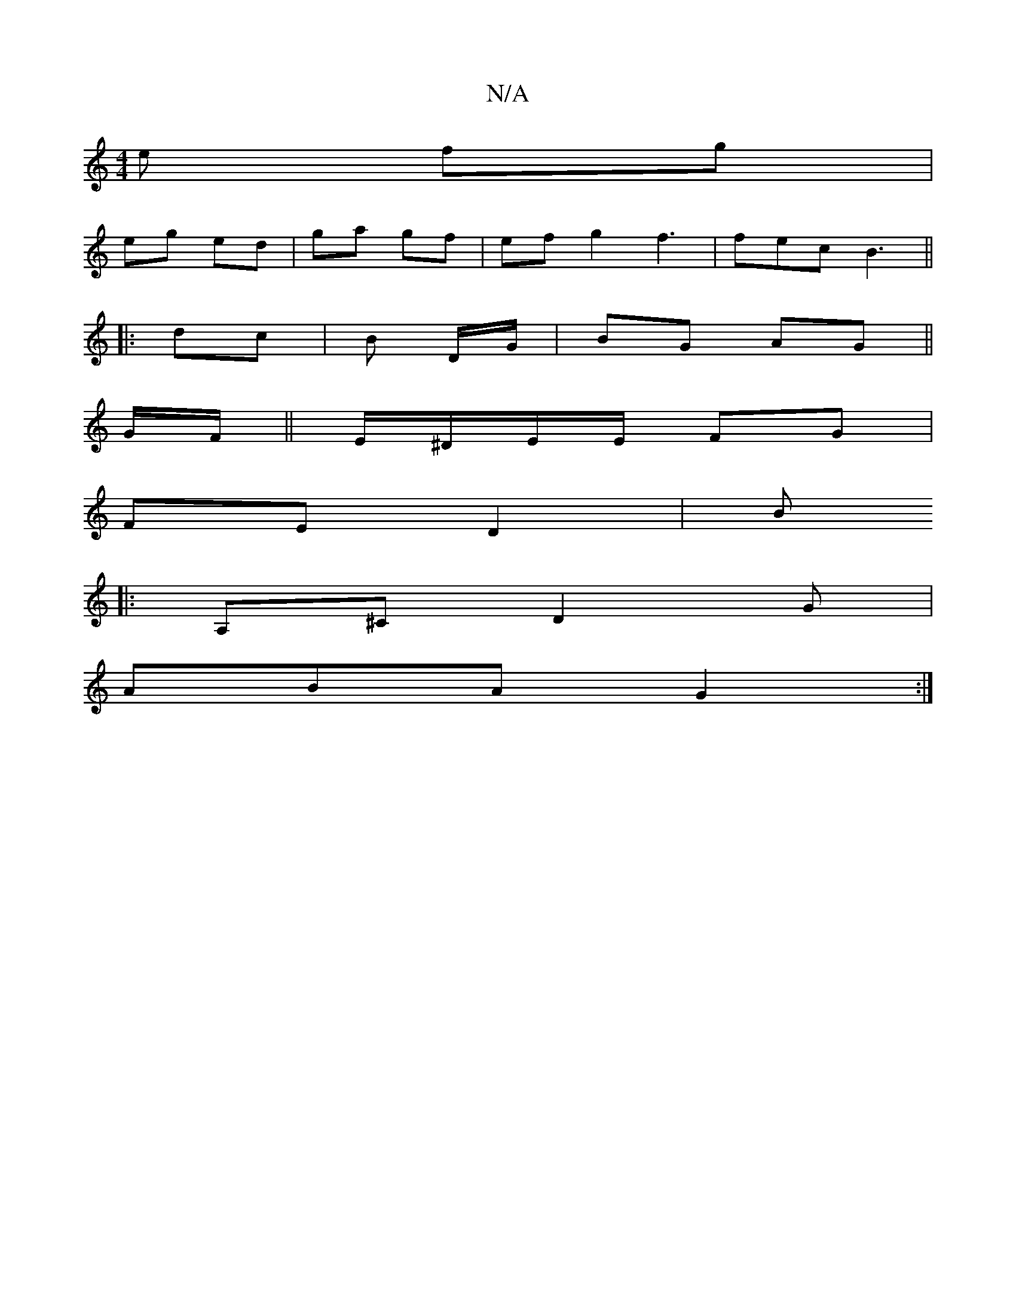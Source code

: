 X:1
T:N/A
M:4/4
R:N/A
K:Cmajor
 e fg |
eg ed | ga gf | ef g2 f3 | fec B3 ||
|: dc | B D/G/ | BG AG ||
G/F/ ||E/^D/E/E/ FG |
FE D2 | Bo
|:A,^C D2 G |
ABA G2 :|

Bc |: d/B/ | d>c dc/B/ | A>F | ea fe | BG BG |
A/E/G/F/ G3 | BEF GEE|EE